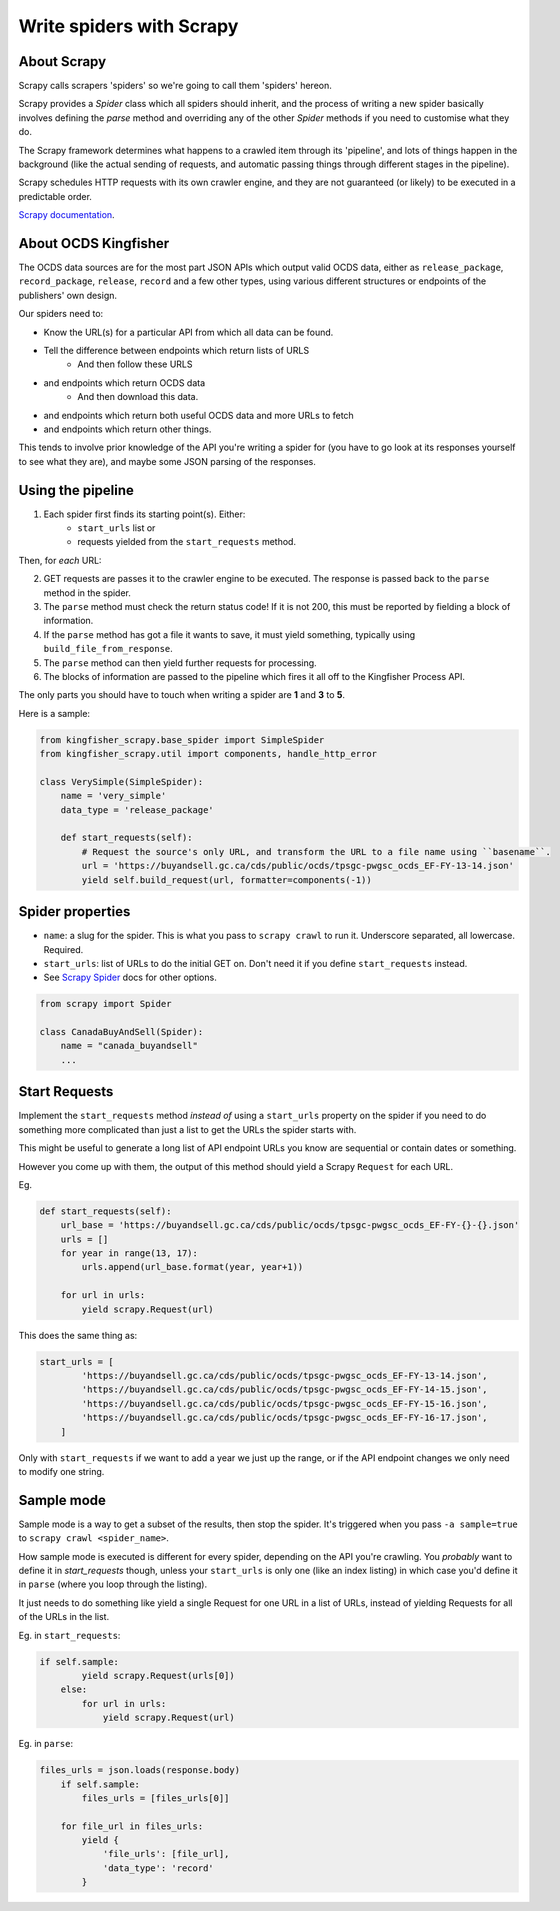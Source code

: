 Write spiders with Scrapy
=========================

About Scrapy
------------

Scrapy calls scrapers 'spiders' so we're going to call them 'spiders' hereon. 

Scrapy provides a `Spider` class which all spiders should inherit, and the process of writing a new spider basically involves defining the `parse` method and overriding any of the other `Spider` methods if you need to customise what they do.

The Scrapy framework determines what happens to a crawled item through its 'pipeline', and lots of things happen in the background (like the actual sending of requests, and automatic passing things through different stages in the pipeline).

Scrapy schedules HTTP requests with its own crawler engine, and they are not guaranteed (or likely) to be executed in a predictable order.

`Scrapy documentation <https://docs.scrapy.org/en/latest/>`_.

About OCDS Kingfisher
---------------------

The OCDS data sources are for the most part JSON APIs which output valid OCDS data, either as ``release_package``, ``record_package``, ``release``, ``record`` and a few other types, using various different structures or endpoints of the publishers' own design.

Our spiders need to:

* Know the URL(s) for a particular API from which all data can be found.
* Tell the difference between endpoints which return lists of URLS
   * And then follow these URLS
* and endpoints which return OCDS data
   * And then download this data.
* and endpoints which return both useful OCDS data and more URLs to fetch
* and endpoints which return other things.

This tends to involve prior knowledge of the API you're writing a spider for (you have to go look at its responses yourself to see what they are), and maybe some JSON parsing of the responses.

Using the pipeline
------------------

1. Each spider first finds its starting point(s). Either:
    * ``start_urls`` list or
    * requests yielded from the ``start_requests`` method.

Then, for *each* URL:

2. GET requests are passes it to the crawler engine to be executed. The response is passed back to the ``parse`` method in the spider.
3. The ``parse`` method must check the return status code! If it is not 200, this must be reported by fielding a block of information.
4. If the ``parse`` method has got a file it wants to save, it must yield something, typically using ``build_file_from_response``.
5. The ``parse`` method can then yield further requests for processing.
6. The blocks of information are passed to the pipeline which fires it all off to the Kingfisher Process API.

The only parts you should have to touch when writing a spider are **1** and **3** to **5**.

Here is a sample:

.. code-block:: python

    from kingfisher_scrapy.base_spider import SimpleSpider
    from kingfisher_scrapy.util import components, handle_http_error

    class VerySimple(SimpleSpider):
        name = 'very_simple'
        data_type = 'release_package'

        def start_requests(self):
            # Request the source's only URL, and transform the URL to a file name using ``basename``.
            url = 'https://buyandsell.gc.ca/cds/public/ocds/tpsgc-pwgsc_ocds_EF-FY-13-14.json'
            yield self.build_request(url, formatter=components(-1))

Spider properties
-----------------

* ``name``: a slug for the spider. This is what you pass to ``scrapy crawl`` to run it. Underscore separated, all lowercase. Required.
* ``start_urls``: list of URLs to do the initial GET on. Don't need it if you define ``start_requests`` instead.
* See `Scrapy Spider <https://docs.scrapy.org/en/latest/topics/spiders.html#scrapy-spider>`_ docs for other options.

.. code-block:: python

    from scrapy import Spider

    class CanadaBuyAndSell(Spider):
        name = "canada_buyandsell"
        ...

Start Requests
--------------

Implement the ``start_requests`` method *instead of* using a ``start_urls`` property on the spider if you need to do something more complicated than just a list to get the URLs the spider starts with.

This might be useful to generate a long list of API endpoint URLs you know are sequential or contain dates or something.

However you come up with them, the output of this method should yield a Scrapy ``Request`` for each URL.

Eg.

.. code-block:: python

    def start_requests(self):
        url_base = 'https://buyandsell.gc.ca/cds/public/ocds/tpsgc-pwgsc_ocds_EF-FY-{}-{}.json'
        urls = []
        for year in range(13, 17):
            urls.append(url_base.format(year, year+1))

        for url in urls:
            yield scrapy.Request(url)


This does the same thing as:

.. code-block:: python

    start_urls = [
            'https://buyandsell.gc.ca/cds/public/ocds/tpsgc-pwgsc_ocds_EF-FY-13-14.json',
            'https://buyandsell.gc.ca/cds/public/ocds/tpsgc-pwgsc_ocds_EF-FY-14-15.json',
            'https://buyandsell.gc.ca/cds/public/ocds/tpsgc-pwgsc_ocds_EF-FY-15-16.json',
            'https://buyandsell.gc.ca/cds/public/ocds/tpsgc-pwgsc_ocds_EF-FY-16-17.json',
        ]


Only with ``start_requests`` if we want to add a year we just up the range, or if the API endpoint changes we only need to modify one string.

Sample mode
-----------

Sample mode is a way to get a subset of the results, then stop the spider. It's triggered when you pass ``-a sample=true`` to ``scrapy crawl <spider_name>``. 

How sample mode is executed is different for every spider, depending on the API you're crawling. You *probably* want to define it in `start_requests` though, unless your ``start_urls`` is only one (like an index listing) in which case you'd define it in ``parse`` (where you loop through the listing).

It just needs to do something like yield a single Request for one URL in a list of URLs, instead of yielding Requests for all of the URLs in the list.

Eg. in ``start_requests``:

.. code-block:: python

    if self.sample:
            yield scrapy.Request(urls[0])
        else:
            for url in urls:
                yield scrapy.Request(url)


Eg. in ``parse``:

.. code-block:: python

    files_urls = json.loads(response.body)
        if self.sample:
            files_urls = [files_urls[0]]
            
        for file_url in files_urls:
            yield {
                'file_urls': [file_url],
                'data_type': 'record'
            }
